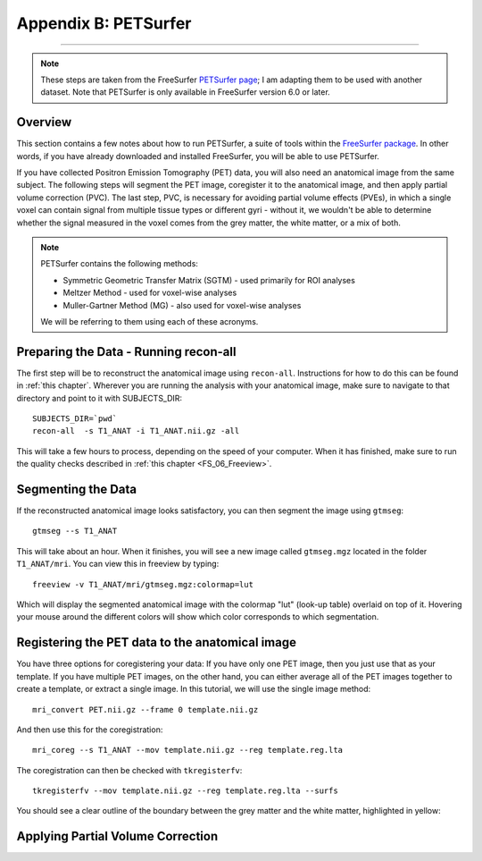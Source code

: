 .. _AppendixB_PETSurfer:

=====================
Appendix B: PETSurfer
=====================

--------------

.. note::

  These steps are taken from the FreeSurfer `PETSurfer page <https://surfer.nmr.mgh.harvard.edu/fswiki/PetSurfer>`__; I am adapting them to be used with another dataset. Note that PETSurfer is only available in FreeSurfer version 6.0 or later.

Overview
********

This section contains a few notes about how to run PETSurfer, a suite of tools within the `FreeSurfer package <https://surfer.nmr.mgh.harvard.edu/>`__. In other words, if you have already downloaded and installed FreeSurfer, you will be able to use PETSurfer.

If you have collected Positron Emission Tomography (PET) data, you will also need an anatomical image from the same subject. The following steps will segment the PET image, coregister it to the anatomical image, and then apply partial volume correction (PVC). The last step, PVC, is necessary for avoiding partial volume effects (PVEs), in which a single voxel can contain signal from multiple tissue types or different gyri - without it, we wouldn't be able to determine whether the signal measured in the voxel comes from the grey matter, the white matter, or a mix of both.


.. note::

  PETSurfer contains the following methods:

  * Symmetric Geometric Transfer Matrix (SGTM) - used primarily for ROI analyses
  * Meltzer Method - used for voxel-wise analyses
  * Muller-Gartner Method (MG) - also used for voxel-wise analyses
  
  We will be referring to them using each of these acronyms.
  
  
Preparing the Data - Running recon-all
**************************************

The first step will be to reconstruct the anatomical image using ``recon-all``. Instructions for how to do this can be found in :ref:`this chapter`. Wherever you are running the analysis with your anatomical image, make sure to navigate to that directory and point to it with SUBJECTS_DIR:

::

  SUBJECTS_DIR=`pwd`
  recon-all  -s T1_ANAT -i T1_ANAT.nii.gz -all
  
This will take a few hours to process, depending on the speed of your computer. When it has finished, make sure to run the quality checks described in :ref:`this chapter <FS_06_Freeview>`.


Segmenting the Data
*******************

If the reconstructed anatomical image looks satisfactory, you can then segment the image using ``gtmseg``:

::

  gtmseg --s T1_ANAT
  
This will take about an hour. When it finishes, you will see a new image called ``gtmseg.mgz`` located in the folder ``T1_ANAT/mri``. You can view this in freeview by typing:

::

  freeview -v T1_ANAT/mri/gtmseg.mgz:colormap=lut
  
Which will display the segmented anatomical image with the colormap "lut" (look-up table) overlaid on top of it. Hovering your mouse around the different colors will show which color corresponds to which segmentation.

.. figure:: Appendix_B_gtm_LUT.png


Registering the PET data to the anatomical image
************************************************

You have three options for coregistering your data: If you have only one PET image, then you just use that as your template. If you have multiple PET images, on the other hand, you can either average all of the PET images together to create a template, or extract a single image. In this tutorial, we will use the single image method:

::

  mri_convert PET.nii.gz --frame 0 template.nii.gz
  
And then use this for the coregistration:

::

  mri_coreg --s T1_ANAT --mov template.nii.gz --reg template.reg.lta
  
The coregistration can then be checked with ``tkregisterfv``:

::

  tkregisterfv --mov template.nii.gz --reg template.reg.lta --surfs
  
You should see a clear outline of the boundary between the grey matter and the white matter, highlighted in yellow:

.. figure:: Appendix_B_coregistration.png


Applying Partial Volume Correction
**********************************

